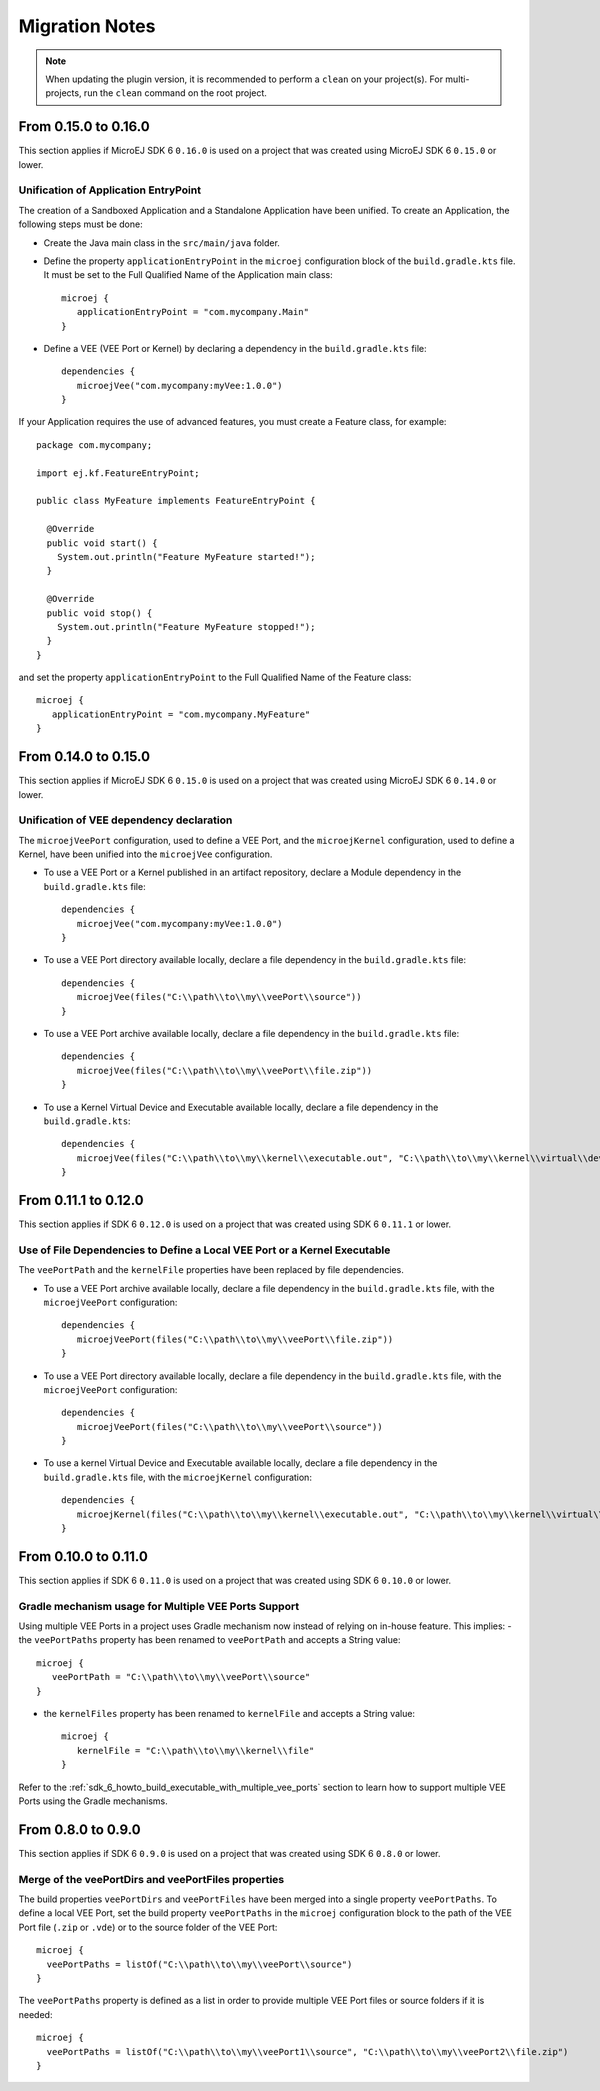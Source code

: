 .. _sdk_6_migration_notes:

Migration Notes
---------------

.. note::

   When updating the plugin version, it is recommended to perform a ``clean`` on your project(s).
   For multi-projects, run the ``clean`` command on the root project.

---------------------
From 0.15.0 to 0.16.0
---------------------

This section applies if MicroEJ SDK 6 ``0.16.0`` is used on a project that was created using MicroEJ SDK 6 ``0.15.0`` 
or lower.

Unification of Application EntryPoint
~~~~~~~~~~~~~~~~~~~~~~~~~~~~~~~~~~~~~

The creation of a Sandboxed Application and a Standalone Application have been unified.
To create an Application, the following steps must be done:

- Create the Java main class in the ``src/main/java`` folder.
- Define the property ``applicationEntryPoint`` in the ``microej`` configuration block of the ``build.gradle.kts`` file.
  It must be set to the Full Qualified Name of the Application main class::

   microej {
      applicationEntryPoint = "com.mycompany.Main"
   }   

- Define a VEE (VEE Port or Kernel) by declaring a dependency in the ``build.gradle.kts`` file::

   dependencies {
      microejVee("com.mycompany:myVee:1.0.0")
   }

If your Application requires the use of advanced features, you must create a Feature class, for example::
            
    package com.mycompany;
      
    import ej.kf.FeatureEntryPoint;
      
    public class MyFeature implements FeatureEntryPoint {
    
      @Override
      public void start() {
        System.out.println("Feature MyFeature started!");
      }
    
      @Override
      public void stop() {
        System.out.println("Feature MyFeature stopped!");
      }
    }

and set the property ``applicationEntryPoint`` to the Full Qualified Name of the Feature class::

   microej {
      applicationEntryPoint = "com.mycompany.MyFeature"
   }   

---------------------
From 0.14.0 to 0.15.0
---------------------

This section applies if MicroEJ SDK 6 ``0.15.0`` is used on a project that was created using MicroEJ SDK 6 ``0.14.0`` 
or lower.

Unification of VEE dependency declaration
~~~~~~~~~~~~~~~~~~~~~~~~~~~~~~~~~~~~~~~~~

The ``microejVeePort`` configuration, used to define a VEE Port, and the ``microejKernel`` configuration, used to define a Kernel,
have been unified into the ``microejVee`` configuration.

- To use a VEE Port or a Kernel published in an artifact repository, declare a Module dependency in the ``build.gradle.kts`` file::

   dependencies {
      microejVee("com.mycompany:myVee:1.0.0")
   }

- To use a VEE Port directory available locally, declare a file dependency in the ``build.gradle.kts`` file::

   dependencies {
      microejVee(files("C:\\path\\to\\my\\veePort\\source"))
   }

- To use a VEE Port archive available locally, declare a file dependency in the ``build.gradle.kts`` file::

   dependencies {
      microejVee(files("C:\\path\\to\\my\\veePort\\file.zip"))
   }

- To use a Kernel Virtual Device and Executable available locally, declare a file dependency in the ``build.gradle.kts``::

   dependencies {
      microejVee(files("C:\\path\\to\\my\\kernel\\executable.out", "C:\\path\\to\\my\\kernel\\virtual\\device"))
   }

---------------------
From 0.11.1 to 0.12.0
---------------------

This section applies if SDK 6 ``0.12.0`` is used on a project that was created using SDK 6 ``0.11.1`` 
or lower.

Use of File Dependencies to Define a Local VEE Port or a Kernel Executable
~~~~~~~~~~~~~~~~~~~~~~~~~~~~~~~~~~~~~~~~~~~~~~~~~~~~~~~~~~~~~~~~~~~~~~~~~~

The ``veePortPath`` and the ``kernelFile`` properties have been replaced by file dependencies.

- To use a VEE Port archive available locally, declare a file dependency in the ``build.gradle.kts`` file, with the ``microejVeePort`` configuration::

   dependencies {
      microejVeePort(files("C:\\path\\to\\my\\veePort\\file.zip"))
   }

- To use a VEE Port directory available locally, declare a file dependency in the ``build.gradle.kts`` file, with the ``microejVeePort`` configuration::

   dependencies {
      microejVeePort(files("C:\\path\\to\\my\\veePort\\source"))
   }

- To use a kernel Virtual Device and Executable available locally, declare a file dependency in the ``build.gradle.kts`` file, with the ``microejKernel`` configuration::

   dependencies {
      microejKernel(files("C:\\path\\to\\my\\kernel\\executable.out", "C:\\path\\to\\my\\kernel\\virtual\\device"))
   }

---------------------
From 0.10.0 to 0.11.0
---------------------

This section applies if SDK 6 ``0.11.0`` is used on a project that was created using SDK 6 ``0.10.0`` 
or lower.

Gradle mechanism usage for Multiple VEE Ports Support
~~~~~~~~~~~~~~~~~~~~~~~~~~~~~~~~~~~~~~~~~~~~~~~~~~~~~

Using multiple VEE Ports in a project uses Gradle mechanism now instead of relying on in-house feature.
This implies:
- the ``veePortPaths`` property has been renamed to ``veePortPath`` and accepts a String value::

   microej {
      veePortPath = "C:\\path\\to\\my\\veePort\\source"
   }

- the ``kernelFiles`` property has been renamed to ``kernelFile`` and accepts a String value::

   microej {
      kernelFile = "C:\\path\\to\\my\\kernel\\file"
   }

Refer to the :ref:`sdk_6_howto_build_executable_with_multiple_vee_ports` section to learn how to support multiple VEE Ports using the Gradle mechanisms.

-------------------
From 0.8.0 to 0.9.0
-------------------

This section applies if SDK 6 ``0.9.0`` is used on a project that was created using SDK 6 ``0.8.0`` 
or lower.

Merge of the veePortDirs and veePortFiles properties
~~~~~~~~~~~~~~~~~~~~~~~~~~~~~~~~~~~~~~~~~~~~~~~~~~~~

The build properties ``veePortDirs`` and ``veePortFiles`` have been merged into a single property ``veePortPaths``.
To define a local VEE Port, set the build property ``veePortPaths`` in the ``microej`` configuration block 
to the path of the VEE Port file (``.zip`` or ``.vde``) or to the source folder of the VEE Port::

   microej {
     veePortPaths = listOf("C:\\path\\to\\my\\veePort\\source")
   }

The ``veePortPaths`` property is defined as a list in order to provide multiple VEE Port files or source folders if it is needed::

   microej {
     veePortPaths = listOf("C:\\path\\to\\my\\veePort1\\source", "C:\\path\\to\\my\\veePort2\\file.zip")
   }

..
   | Copyright 2008-2024, MicroEJ Corp. Content in this space is free 
   for read and redistribute. Except if otherwise stated, modification 
   is subject to MicroEJ Corp prior approval.
   | MicroEJ is a trademark of MicroEJ Corp. All other trademarks and 
   copyrights are the property of their respective owners.
